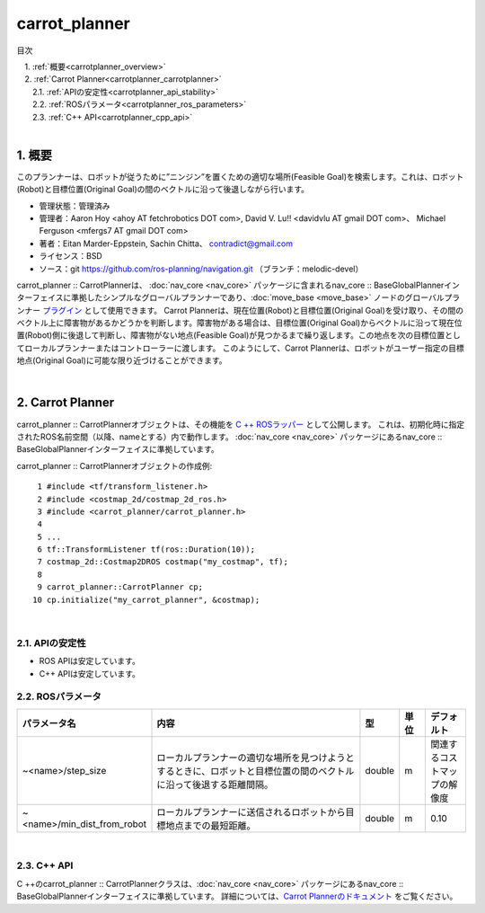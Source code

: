carrot_planner
========================================
目次
    
| 　1. :ref:`概要<carrotplanner_overview>`
| 　2. :ref:`Carrot Planner<carrotplanner_carrotplanner>`
| 　　2.1. :ref:`APIの安定性<carrotplanner_api_stability>`
| 　　2.2. :ref:`ROSパラメータ<carrotplanner_ros_parameters>`
| 　　2.3. :ref:`C++ API<carrotplanner_cpp_api>`
|

.. _carrotplanner_overview:

============================================================
1. 概要
============================================================
このプランナーは、ロボットが従うために”ニンジン”を置くための適切な場所(Feasible Goal)を検索します。これは、ロボット(Robot)と目標位置(Original Goal)の間のベクトルに沿って後退しながら行います。

* 管理状態：管理済み
* 管理者：Aaron Hoy <ahoy AT fetchrobotics DOT com>, David V. Lu!! <davidvlu AT gmail DOT com>、 Michael Ferguson <mfergs7 AT gmail DOT com>
* 著者：Eitan Marder-Eppstein, Sachin Chitta、 contradict@gmail.com
* ライセンス：BSD
* ソース：git `https://github.com/ros-planning/navigation.git <https://github.com/ros-planning/navigation.git>`__ （ブランチ：melodic-devel）

carrot_planner :: CarrotPlannerは、 :doc:`nav_core <nav_core>` パッケージに含まれるnav_core :: BaseGlobalPlannerインターフェイスに準拠したシンプルなグローバルプランナーであり、:doc:`move_base <move_base>` ノードのグローバルプランナー `プラグイン <http://wiki.ros.org/pluginlib>`__ として使用できます。 Carrot Plannerは、現在位置(Robot)と目標位置(Original Goal)を受け取り、その間のベクトル上に障害物があるかどうかを判断します。障害物がある場合は、目標位置(Original Goal)からベクトルに沿って現在位置(Robot)側に後退して判断し、障害物がない地点(Feasible Goal)が見つかるまで繰り返します。この地点を次の目標位置としてローカルプランナーまたはコントローラーに渡します。 このようにして、Carrot Plannerは、ロボットがユーザー指定の目標地点(Original Goal)に可能な限り近づけることができます。

.. image:: images/planner_overview.png
   :align: center

|


.. _carrotplanner_carrotplanner:

============================================================
2. Carrot Planner
============================================================
carrot_planner :: CarrotPlannerオブジェクトは、その機能を `C ++ ROSラッパー <http://wiki.ros.org/navigation/ROS_Wrappers>`__ として公開します。 これは、初期化時に指定されたROS名前空間（以降、nameとする）内で動作します。 :doc:`nav_core <nav_core>` パッケージにあるnav_core :: BaseGlobalPlannerインターフェイスに準拠しています。

carrot_planner :: CarrotPlannerオブジェクトの作成例::

   1 #include <tf/transform_listener.h>
   2 #include <costmap_2d/costmap_2d_ros.h>
   3 #include <carrot_planner/carrot_planner.h>
   4 
   5 ...
   6 tf::TransformListener tf(ros::Duration(10));
   7 costmap_2d::Costmap2DROS costmap("my_costmap", tf);
   8 
   9 carrot_planner::CarrotPlanner cp;
  10 cp.initialize("my_carrot_planner", &costmap);

|


.. _carrotplanner_api_stability:


2.1. APIの安定性
************************************************************
* ROS APIは安定しています。
* C++ APIは安定しています。


.. _carrotplanner_ros_parameters:


2.2. ROSパラメータ
************************************************************
.. csv-table:: 
   :header: "パラメータ名", "内容", "型", "単位", "デフォルト"
   :widths: 10, 50, 5, 5, 8

   "~<name>/step_size", "ローカルプランナーの適切な場所を見つけようとするときに、ロボットと目標位置の間のベクトルに沿って後退する距離間隔。", "double", "m", "関連するコストマップの解像度"
   "~<name>/min_dist_from_robot", "ローカルプランナーに送信されるロボットから目標地点までの最短距離。", "double", "m", "0.10"

|


.. _carrotplanner_cpp_api:


2.3. C++ API
************************************************************
C ++のcarrot_planner :: CarrotPlannerクラスは、:doc:`nav_core <nav_core>` パッケージにあるnav_core :: BaseGlobalPlannerインターフェイスに準拠しています。 詳細については、`Carrot Plannerのドキュメント <http://www.ros.org/doc/api/carrot_planner/html/classcarrot__planner_1_1CarrotPlanner.html>`__ をご覧ください。

